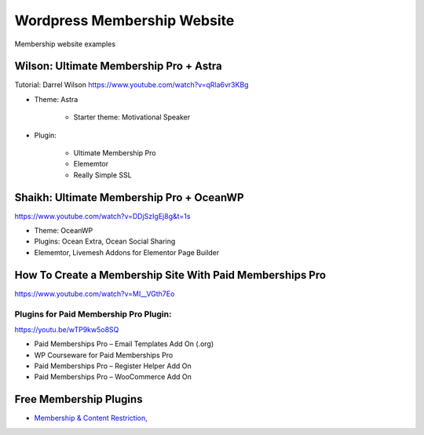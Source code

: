 .. _membershipSite:

Wordpress Membership Website
==================================
Membership website examples

Wilson: Ultimate Membership Pro + Astra
---------------------------------------------
Tutorial: Darrel Wilson https://www.youtube.com/watch?v=qRla6vr3KBg

- Theme: Astra 

    - Starter theme: Motivational Speaker

- Plugin: 

    - Ultimate Membership Pro
    - Elememtor
    - Really Simple SSL

Shaikh: Ultimate Membership Pro + OceanWP
-------------------------------------------------

https://www.youtube.com/watch?v=DDjSzIgEj8g&t=1s

- Theme: OceanWP
- Plugins: Ocean Extra, Ocean Social Sharing
- Elememtor, Livemesh Addons for Elementor Page Builder

How To Create a Membership Site With Paid Memberships Pro
----------------------------------------------------------

https://www.youtube.com/watch?v=MI__VGth7Eo

Plugins for Paid Membership Pro Plugin:
^^^^^^^^^^^^^^^^^^^^^^^^^^^^^^^^^^^^^^^^^^^

https://youtu.be/wTP9kw5o8SQ

- Paid Memberships Pro – Email Templates Add On (.org)
- WP Courseware for Paid Memberships Pro
- Paid Memberships Pro – Register Helper Add On
- Paid Memberships Pro – WooCommerce Add On

Free Membership Plugins
--------------------------

- `Membership & Content Restriction, <https://wordpress.org/plugins/paid-member-subscriptions/>`_

